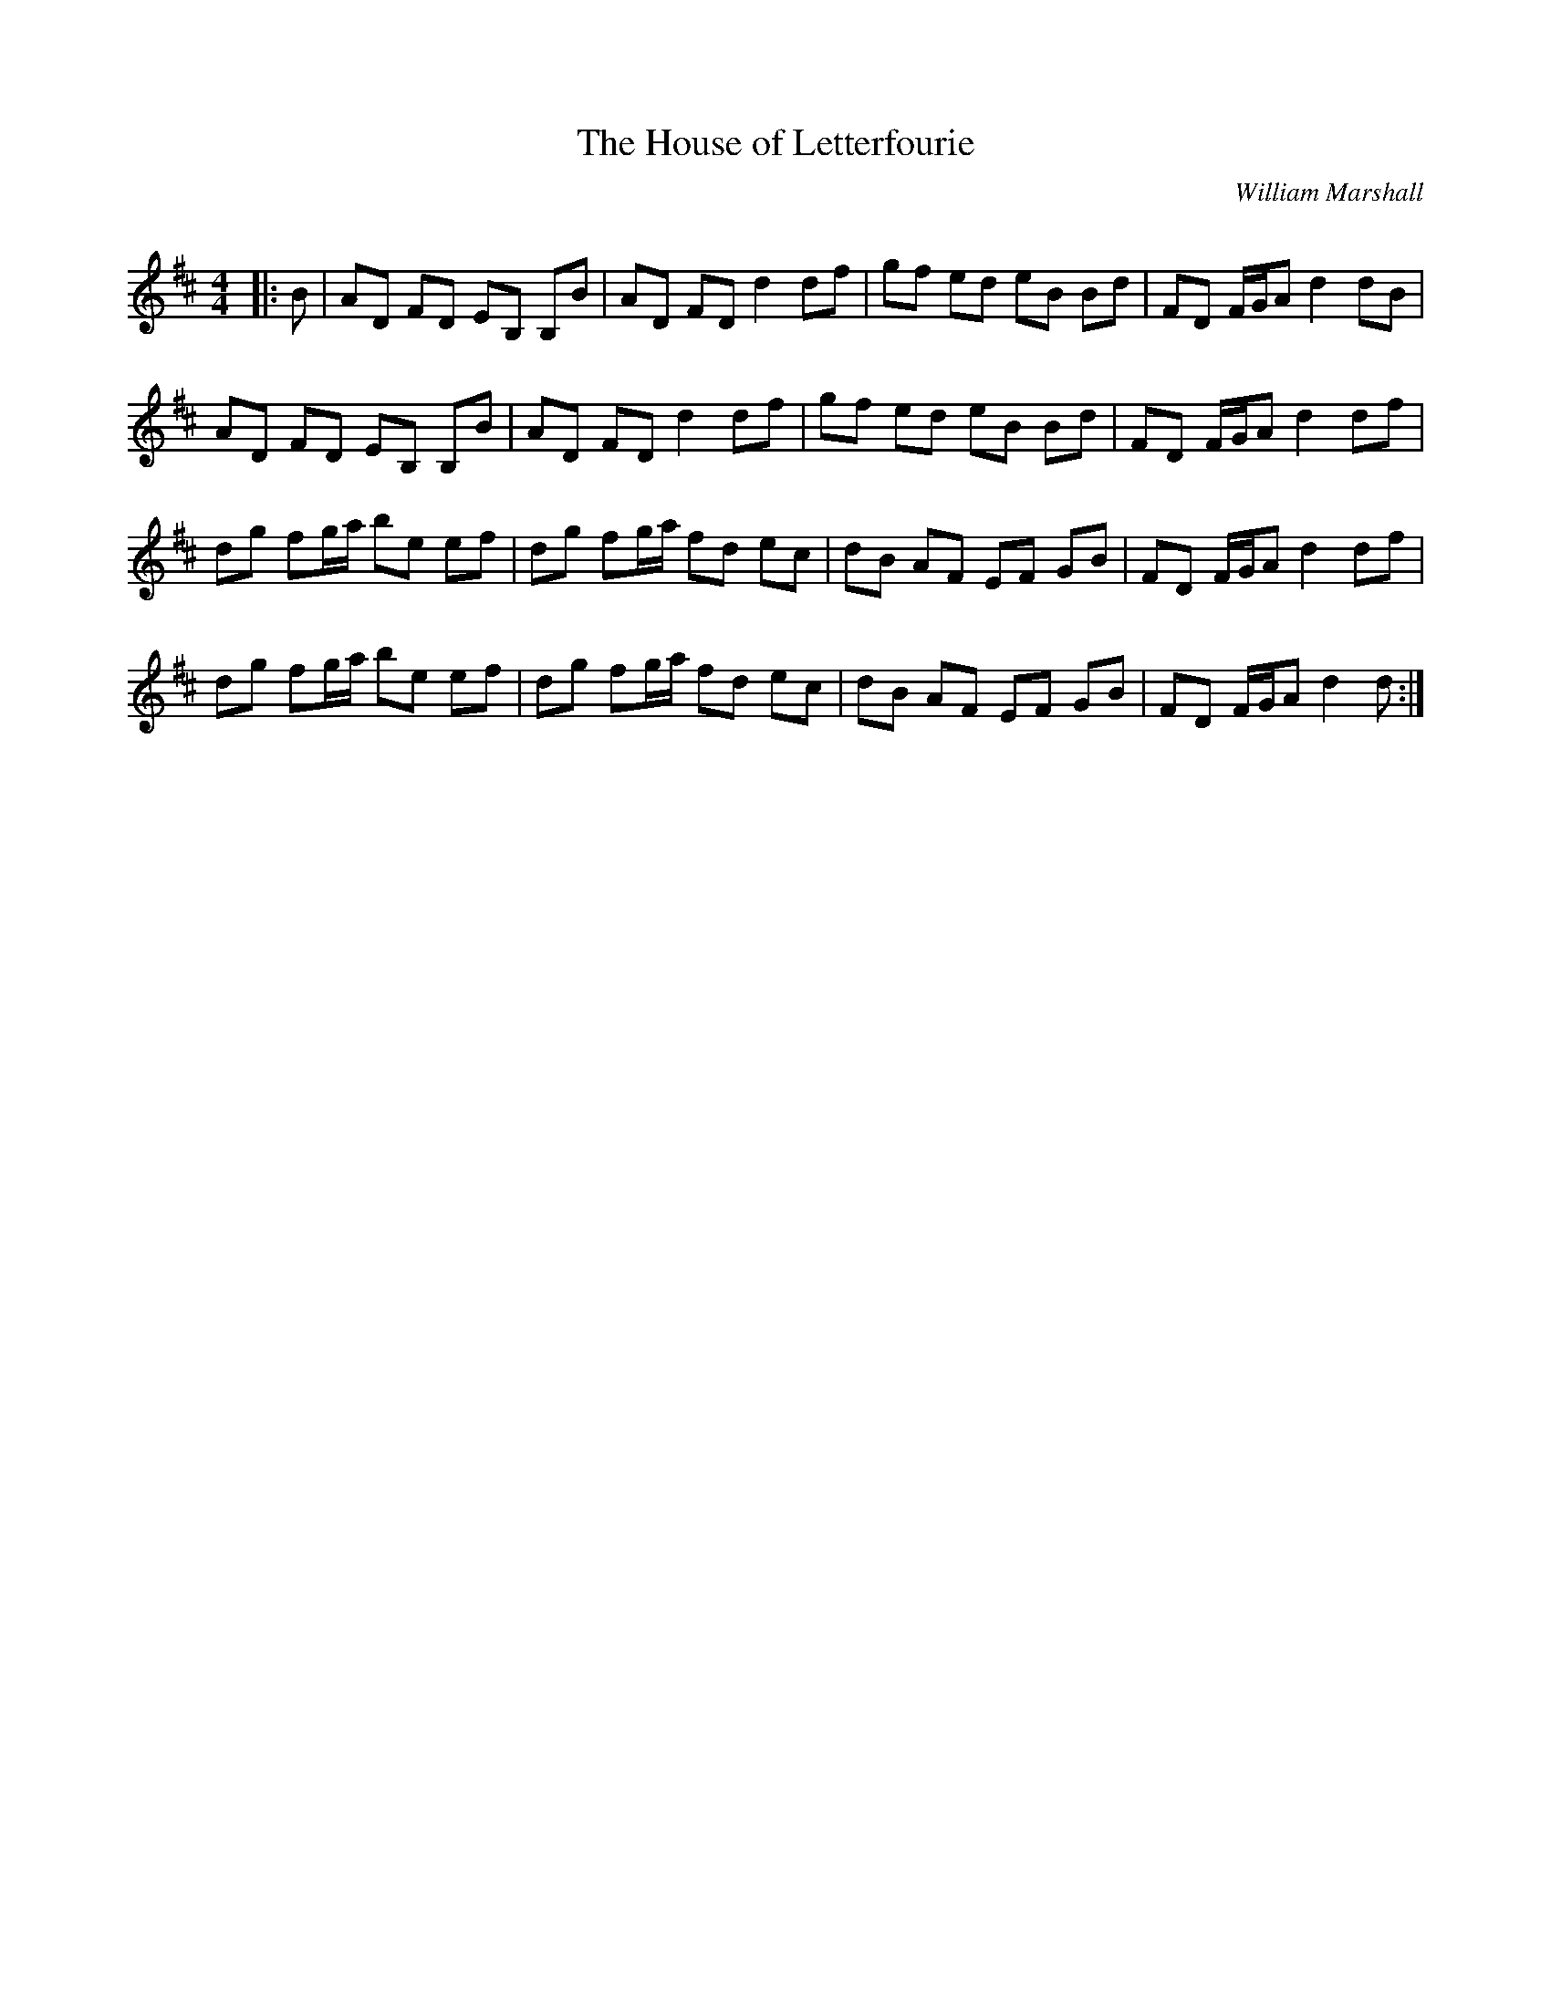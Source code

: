 X:1
T: The House of Letterfourie
C:William Marshall
R:Reel
Q: 232
K:D
M:4/4
L:1/8
|:B|AD FD EB, B,B|AD FD d2 df|gf ed eB Bd|FD F1/2G1/2A d2 dB|
AD FD EB, B,B|AD FD d2 df|gf ed eB Bd|FD F1/2G1/2A d2 df|
dg fg1/2a1/2 be ef|dg fg1/2a1/2 fd ec|dB AF EF GB|FD F1/2G1/2A d2 df|
dg fg1/2a1/2 be ef|dg fg1/2a1/2 fd ec|dB AF EF GB|FD F1/2G1/2A d2 d:|
